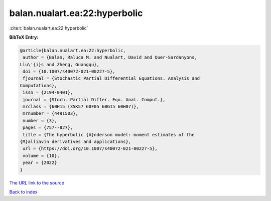 balan.nualart.ea:22:hyperbolic
==============================

:cite:t:`balan.nualart.ea:22:hyperbolic`

**BibTeX Entry:**

.. code-block:: bibtex

   @article{balan.nualart.ea:22:hyperbolic,
    author = {Balan, Raluca M. and Nualart, David and Quer-Sardanyons,
   Llu\'{i}s and Zheng, Guangqu},
    doi = {10.1007/s40072-021-00227-5},
    fjournal = {Stochastic Partial Differential Equations. Analysis and
   Computations},
    issn = {2194-0401},
    journal = {Stoch. Partial Differ. Equ. Anal. Comput.},
    mrclass = {60H15 (35K57 60F05 60G15 60H07)},
    mrnumber = {4491503},
    number = {3},
    pages = {757--827},
    title = {The hyperbolic {A}nderson model: moment estimates of the
   {M}alliavin derivatives and applications},
    url = {https://doi.org/10.1007/s40072-021-00227-5},
    volume = {10},
    year = {2022}
   }

`The URL link to the source <ttps://doi.org/10.1007/s40072-021-00227-5}>`__


`Back to index <../By-Cite-Keys.html>`__
